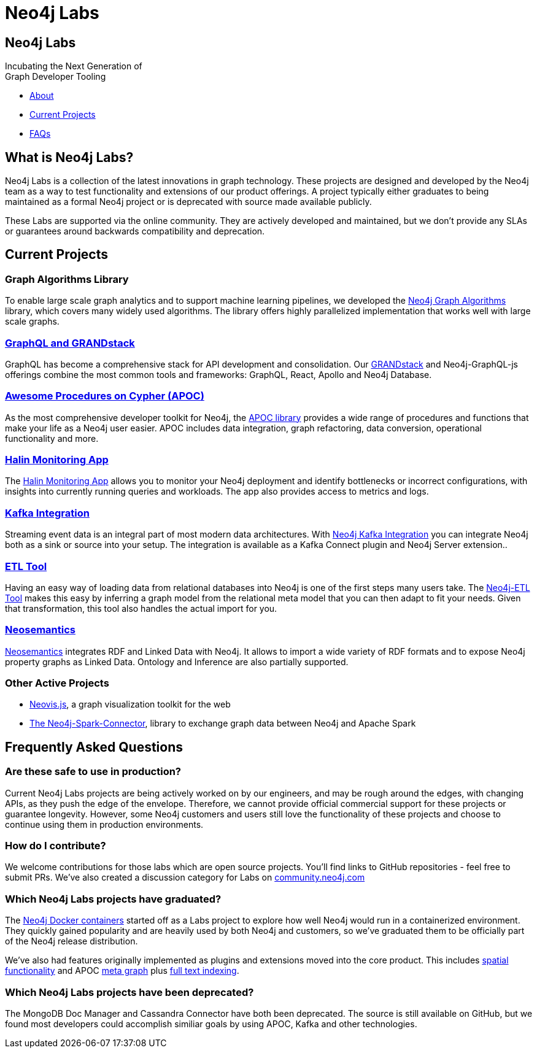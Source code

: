 = Neo4j Labs
:description: Incubating the next generation of graph developer tooling. GraphQL and GRANDstack, Algorithms, APOC, Kafka, ETL Tool, neovis.js, and more.
// tag::layout[]
:page-layout: landing
:page-theme: labs
// end::layout[]
// :page-herotitle: Neo4j Labs
// :page-herosubtitle: Incubating the Next Generation of Graph Developer Tooling
:page-toclevels: -1
:page-disabletracking:

[.hero]
== Neo4j Labs

Incubating the Next Generation of +
Graph Developer Tooling

[.buttons]
* <<What is Neo4j Labs?, About>>
* <<Current Projects>>
* <<Frequently Asked Questions, FAQs>>

[.secondary.leading]
== What is Neo4j Labs?

Neo4j Labs is a collection of the latest innovations in graph technology.
These projects are designed and developed by the Neo4j team as a way to test functionality and extensions of our product offerings.
A project typically either graduates to being maintained as a formal Neo4j project or is deprecated with source made available publicly.

These Labs are supported via the online community.
They are actively developed and maintained, but we don't provide any SLAs or guarantees around backwards compatibility and deprecation.


== Current Projects

=== Graph Algorithms Library

To enable large scale graph analytics and to support machine learning pipelines, we developed the link:https://neo4j.com/developer/graph-algorithms/[Neo4j Graph Algorithms^] library, which covers many widely used algorithms.
The library offers highly parallelized implementation that works well with large scale graphs.

[#goals.incremental]
=== xref:grandstack:index.adoc[GraphQL and GRANDstack]
GraphQL has become a comprehensive stack for API development and consolidation.
Our link:https://neo4j.com/labs/grandstack-graphql[GRANDstack^] and Neo4j-GraphQL-js offerings combine the most common tools and frameworks: GraphQL, React, Apollo and Neo4j Database.


=== xref:apoc:index.adoc[Awesome Procedures on Cypher (APOC)]

As the most comprehensive developer toolkit for Neo4j, the xref:apoc:index.adoc[APOC library] provides a wide range of procedures and functions that make your life as a Neo4j user easier.
APOC includes data integration, graph refactoring, data conversion, operational functionality and more.


=== xref:halin:index.adoc[Halin Monitoring App]

The link:https://neo4j.com/labs/halin[Halin Monitoring App] allows you to monitor your Neo4j deployment and identify bottlenecks or incorrect configurations, with insights into currently running queries and workloads.
The app also provides access to metrics and logs.


=== xref:streams:index.adoc[Kafka Integration]

Streaming event data is an integral part of most modern data architectures.
With xref:streams:index.adoc[Neo4j Kafka Integration] you can integrate Neo4j both as a sink or source into your setup.
The integration is available as a Kafka Connect plugin and Neo4j Server extension..


=== xref:etl:index.adoc[ETL Tool]

Having an easy way of loading data from relational databases into Neo4j is one of the first steps many users take.
The xref:etl:index.adoc[Neo4j-ETL Tool] makes this easy by inferring a graph model from the relational meta model that you can then adapt to fit your needs.
Given that transformation, this tool also handles the actual import for you.

=== xref:neosemantics:index.adoc[Neosemantics]

xref:neosemantics:index.adoc[Neosemantics] integrates RDF and Linked Data with Neo4j.
It allows to import a wide variety of RDF formats and to expose Neo4j property graphs as Linked Data.
Ontology and Inference are also partially supported.



=== Other Active Projects

* link:https://github.com/neo4j-contrib/neovis.js/[Neovis.js^], a graph visualization toolkit for the web
* link:https://github.com/neo4j-contrib/neo4j-spark-connector/[The Neo4j-Spark-Connector^], library to exchange graph data between Neo4j and Apache Spark

[.secondary]
== Frequently Asked Questions

=== Are these safe to use in production?
Current Neo4j Labs projects are being actively worked on by our engineers, and may be rough around the edges, with changing APIs, as they push the edge of the envelope. Therefore, we cannot provide official commercial support for these projects or guarantee longevity. However, some Neo4j customers and users still love the functionality of these projects and choose to continue using them in production environments.

=== How do I contribute?
We welcome contributions for those labs which are open source projects. You'll find links to GitHub repositories - feel free to submit PRs. We've also created a discussion category for Labs on link:https://community.neo4j.com[community.neo4j.com^]

=== Which Neo4j Labs projects have graduated?
The link:https://hub.docker.com/_/neo4j[Neo4j Docker containers] started off as a Labs project to explore how well Neo4j would run in a containerized environment. They quickly gained popularity and are heavily used by both Neo4j and customers, so we've graduated them to be officially part of the Neo4j release distribution.

We've also had features originally implemented as plugins and extensions moved into the core product. This includes link:https://neo4j.com/graphconnect-2018/session/neo4j-spatial-mapping[spatial functionality^] and APOC link:https://neo4j.com/docs/operations-manual/3.5/reference/procedures/[meta graph^] plus link:https://neo4j.com/docs/operations-manual/current/performance/index-configuration/fulltext/[full text indexing^].

=== Which Neo4j Labs projects have been deprecated?
The MongoDB Doc Manager and Cassandra Connector have both been deprecated. The source is still available on GitHub, but we found most developers could accomplish similiar goals by using APOC, Kafka and other technologies.

